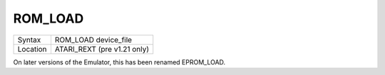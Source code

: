 ..  _rom-load:

ROM\_LOAD
=========

+----------+-------------------------------------------------------------------+
| Syntax   |  ROM\_LOAD device\_file                                           |
+----------+-------------------------------------------------------------------+
| Location |  ATARI\_REXT (pre v1.21 only)                                     |
+----------+-------------------------------------------------------------------+

On later versions of the Emulator, this has been renamed EPROM\_LOAD.

